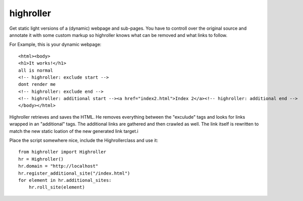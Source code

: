 highroller
============

Get static light versions of a (dynamic) webpage and sub-pages. 
You have to controll over the original source and annotate it with some custom markup so highroller knows what can be removed and what links to follow.

For Example, this is your dynamic webpage::

   <html><body>
   <h1>It works!</h1>
   all is normal
   <!-- highroller: exclude start -->
   dont render me
   <!-- highroller: exclude end -->
   <!-- highroller: additional start --><a href="index2.html">Index 2</a><!-- highroller: additional end -->
   </body></html>

Highroller retrieves and saves the HTML. He removes everything between the "exculude" tags and looks for links wrapped in an "additional" tags. The additional links are gathered and then crawled as well. The link itself is rewritten to match the new static loation of the new generated link target.i

Place the script somewhere nice, include the Highrollerclass and use it::

   from highroller import Highroller
   hr = Highroller()
   hr.domain = "http://localhost"
   hr.register_additional_site("/index.html")
   for element in hr.additional_sites:
       hr.roll_site(element)

